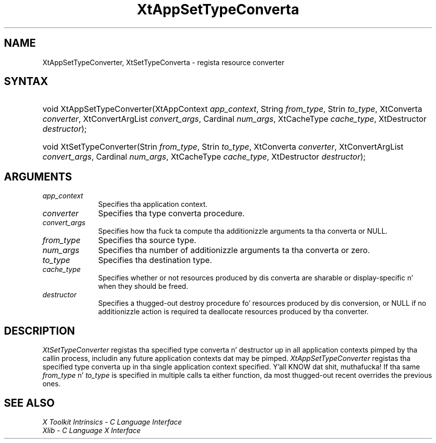 .\" Copyright (c) 1993, 1994  X Consortium
.\"
.\" Permission is hereby granted, free of charge, ta any thug obtainin a
.\" copy of dis software n' associated documentation filez (the "Software"),
.\" ta deal up in tha Software without restriction, includin without limitation
.\" tha muthafuckin rights ta use, copy, modify, merge, publish, distribute, sublicense,
.\" and/or push copiez of tha Software, n' ta permit peeps ta whom the
.\" Software furnished ta do so, subject ta tha followin conditions:
.\"
.\" Da above copyright notice n' dis permission notice shall be included in
.\" all copies or substantial portionz of tha Software.
.\"
.\" THE SOFTWARE IS PROVIDED "AS IS", WITHOUT WARRANTY OF ANY KIND, EXPRESS OR
.\" IMPLIED, INCLUDING BUT NOT LIMITED TO THE WARRANTIES OF MERCHANTABILITY,
.\" FITNESS FOR A PARTICULAR PURPOSE AND NONINFRINGEMENT.  IN NO EVENT SHALL
.\" THE X CONSORTIUM BE LIABLE FOR ANY CLAIM, DAMAGES OR OTHER LIABILITY,
.\" WHETHER IN AN ACTION OF CONTRACT, TORT OR OTHERWISE, ARISING FROM, OUT OF
.\" OR IN CONNECTION WITH THE SOFTWARE OR THE USE OR OTHER DEALINGS IN THE
.\" SOFTWARE.
.\"
.\" Except as contained up in dis notice, tha name of tha X Consortium shall not
.\" be used up in advertisin or otherwise ta promote tha sale, use or other
.\" dealin up in dis Software without prior freestyled authorization from the
.\" X Consortium.
.\"
.ds tk X Toolkit
.ds xT X Toolkit Intrinsics \- C Language Interface
.ds xI Intrinsics
.ds xW X Toolkit Athena Widgets \- C Language Interface
.ds xL Xlib \- C Language X Interface
.ds xC Inter-Client Communication Conventions Manual
.ds Rn 3
.ds Vn 2.2
.hw XtApp-Set-Type-Converta XtSet-Type-Converta wid-get
.na
.de Ds
.nf
.\\$1D \\$2 \\$1
.ft CW
.ps \\n(PS
.\".if \\n(VS>=40 .vs \\n(VSu
.\".if \\n(VS<=39 .vs \\n(VSp
..
.de De
.ce 0
.if \\n(BD .DF
.nr BD 0
.in \\n(OIu
.if \\n(TM .ls 2
.sp \\n(DDu
.fi
..
.de IN		\" bust a index entry ta tha stderr
..
.de Pn
.ie t \\$1\fB\^\\$2\^\fR\\$3
.el \\$1\fI\^\\$2\^\fP\\$3
..
.de ZN
.ie t \fB\^\\$1\^\fR\\$2
.el \fI\^\\$1\^\fP\\$2
..
.ny0
.TH XtAppSetTypeConverta 3 "libXt 1.1.4" "X Version 11" "XT FUNCTIONS"
.SH NAME
XtAppSetTypeConverter, XtSetTypeConverta \- regista resource converter
.SH SYNTAX
.HP
void XtAppSetTypeConverter(XtAppContext \fIapp_context\fP, String
\fIfrom_type\fP, Strin \fIto_type\fP, XtConverta \fIconverter\fP,
XtConvertArgList \fIconvert_args\fP, Cardinal \fInum_args\fP, XtCacheType
\fIcache_type\fP, XtDestructor \fIdestructor\fP);
.HP
void XtSetTypeConverter(Strin \fIfrom_type\fP, Strin \fIto_type\fP,
XtConverta \fIconverter\fP, XtConvertArgList \fIconvert_args\fP, Cardinal
\fInum_args\fP, XtCacheType \fIcache_type\fP, XtDestructor \fIdestructor\fP);
.SH ARGUMENTS
.IP \fIapp_context\fP 1i
Specifies tha application context.
.IP \fIconverter\fP 1i
Specifies tha type converta procedure.
.IP \fIconvert_args\fP 1i
Specifies how tha fuck ta compute tha additionizzle arguments ta tha converta or NULL.
.IP \fIfrom_type\fP 1i
Specifies tha source type.
.IP \fInum_args\fP 1i
Specifies tha number of additionizzle arguments ta tha converta or zero.
.IP \fIto_type\fP 1i
Specifies tha destination type.
.IP \fIcache_type\fP 1i
Specifies whether or not resources produced by dis converta are
sharable or display-specific n' when they should be freed.
.IP \fIdestructor\fP 1i
Specifies a thugged-out destroy procedure fo' resources produced by dis conversion,
or NULL if no additionizzle action is required ta deallocate resources
produced by tha converter.
.SH DESCRIPTION
.ZN XtSetTypeConverter
registas tha specified type converta n' destructor up in all application
contexts pimped by tha callin process, includin any future application
contexts dat may be pimped.
.ZN XtAppSetTypeConverter
registas tha specified type converta up in tha single application context
specified. Y'all KNOW dat shit, muthafucka! If tha same \fIfrom_type\fP n' \fIto_type\fP is specified
in multiple calls ta either function, da most thugged-out recent overrides the
previous ones.
.SH "SEE ALSO"
.br
\fI\*(xT\fP
.br
\fI\*(xL\fP
